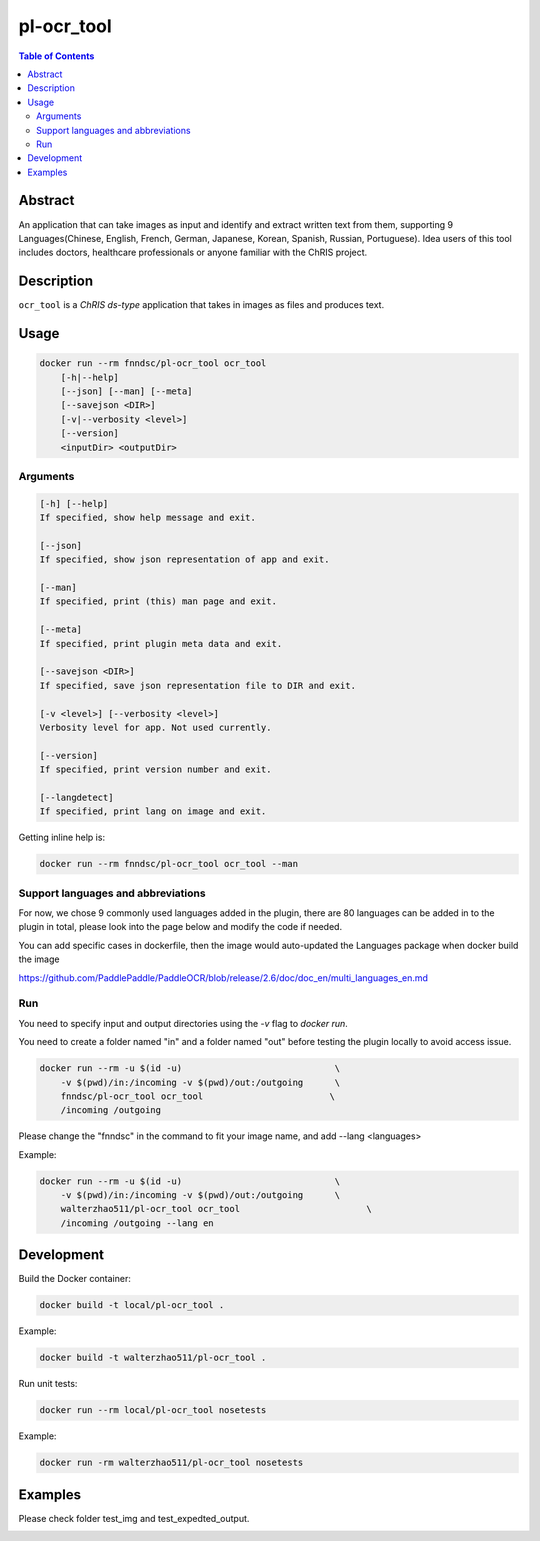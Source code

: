pl-ocr_tool
================================

.. image:: https://img.shields.io/docker/v/fnndsc/pl-ocr_tool?sort=semver
    :target: https://hub.docker.com/r/fnndsc/pl-ocr_tool

.. image:: https://img.shields.io/github/license/fnndsc/pl-ocr_tool
    :target: https://github.com/FNNDSC/pl-ocr_tool/blob/master/LICENSE

.. image:: https://github.com/FNNDSC/pl-ocr_tool/workflows/ci/badge.svg
    :target: https://github.com/FNNDSC/pl-ocr_tool/actions


.. contents:: Table of Contents


Abstract
--------

An application that can take images as input and identify and extract written text from them, supporting 9 Languages(Chinese, English, French, German, Japanese, Korean, Spanish, Russian, Portuguese).
Idea users of this tool includes doctors, healthcare professionals or anyone familiar with the ChRIS project.


Description
-----------


``ocr_tool`` is a *ChRIS ds-type* application that takes in images as  files
and produces text.


Usage
-----

.. code::

    docker run --rm fnndsc/pl-ocr_tool ocr_tool
        [-h|--help]
        [--json] [--man] [--meta]
        [--savejson <DIR>]
        [-v|--verbosity <level>]
        [--version]
        <inputDir> <outputDir>


Arguments
~~~~~~~~~

.. code::

    [-h] [--help]
    If specified, show help message and exit.
    
    [--json]
    If specified, show json representation of app and exit.
    
    [--man]
    If specified, print (this) man page and exit.

    [--meta]
    If specified, print plugin meta data and exit.
    
    [--savejson <DIR>] 
    If specified, save json representation file to DIR and exit. 
    
    [-v <level>] [--verbosity <level>]
    Verbosity level for app. Not used currently.
    
    [--version]
    If specified, print version number and exit. 

    [--langdetect]
    If specified, print lang on image and exit.


Getting inline help is:

.. code:: bash

    docker run --rm fnndsc/pl-ocr_tool ocr_tool --man

Support languages and abbreviations
~~~~~~~~~~~~~~~~~~~~~~~~~~~~~~~~~~~

For now, we chose 9 commonly used languages added in the plugin, there are 80 languages can be added in to the plugin in total, please look into the page below and modify the code if needed.

You can add specific cases in dockerfile, then the image would auto-updated the Languages package when docker build the image

https://github.com/PaddlePaddle/PaddleOCR/blob/release/2.6/doc/doc_en/multi_languages_en.md

Run
~~~

You need to specify input and output directories using the `-v` flag to `docker run`.

You need to create a folder named "in" and a folder named "out" before testing the plugin locally to avoid access issue.

.. code:: bash

    docker run --rm -u $(id -u)                             \
        -v $(pwd)/in:/incoming -v $(pwd)/out:/outgoing      \
        fnndsc/pl-ocr_tool ocr_tool                        \
        /incoming /outgoing

Please change the "fnndsc" in the command to fit your image name, and add --lang <languages>

Example:

.. code:: bash

    docker run --rm -u $(id -u)                             \
        -v $(pwd)/in:/incoming -v $(pwd)/out:/outgoing      \
        walterzhao511/pl-ocr_tool ocr_tool                        \
        /incoming /outgoing --lang en

Development
-----------

Build the Docker container:

.. code:: bash

    docker build -t local/pl-ocr_tool .
    
Example:

.. code:: bash

    docker build -t walterzhao511/pl-ocr_tool .

Run unit tests:

.. code:: bash

    docker run --rm local/pl-ocr_tool nosetests
    
Example:

.. code:: bash

    docker run -rm walterzhao511/pl-ocr_tool nosetests  


Examples
--------

Please check folder test_img and test_expedted_output.


.. image:: https://raw.githubusercontent.com/FNNDSC/cookiecutter-chrisapp/master/doc/assets/badge/light.png
    :target: https://chrisstore.co

